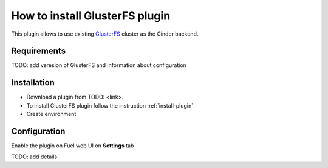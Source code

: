 .. _plugin-gluster:

How to install GlusterFS plugin
===============================

This plugin allows to use existing `GlusterFS <http://www.gluster.org/
documentation/About_Gluster>`_ cluster as the Cinder backend.

Requirements
------------

TODO: add veresion of GlusterFS and information about configuration

Installation
------------

* Download a plugin from TODO: <link>.
* To install GlusterFS plugin follow the instruction :ref:`install-plugin`
* Create environment

Configuration
-------------

Enable the plugin on Fuel web UI on **Settings** tab

.. image:: /_images/fuel_plugin_glusterfs_configuration.png

TODO: add details
